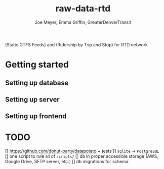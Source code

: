 #+title: raw-data-rtd
#+author: Joe Meyer, Emma Griffin, GreaterDenverTransit

(Static GTFS Feeds) and (Ridership by Trip and Stop) for RTD network

* Getting started
** Setting up database
** Setting up server
** Setting up frontend

* TODO
[] https://github.com/donut-party/datapotato + tests
[] ~sqlite~ -> ~PostgreSQL~
[] one script to rule all of ~scripts/~
[] db in proper accessible storage (AWS, Google Drive, SFTP server, etc.)
[] db migrations for schema

